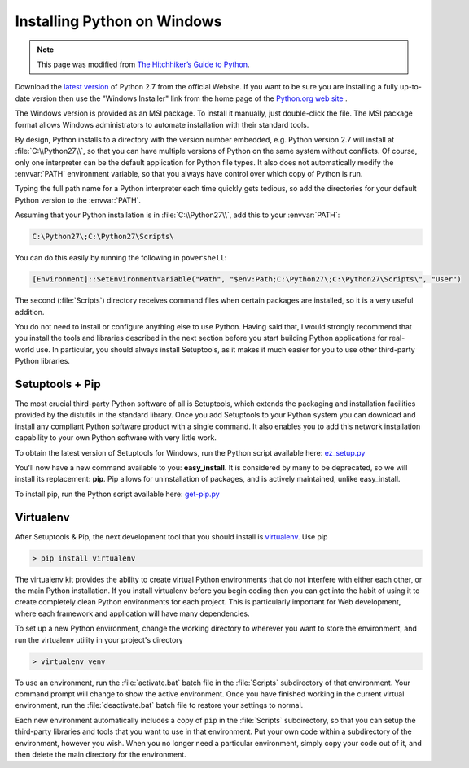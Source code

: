 .. _installing-python-on-windows-ref:

Installing Python on Windows
****************************

.. note:: 
	
   This page was modified from 
   `The Hitchhiker’s Guide to Python <http://docs.python-guide.org/en/latest/starting/install/win/>`_.

Download the `latest version <http://python.org/ftp/python/2.7.6/python-2.7.6.msi>`_
of Python 2.7 from the official Website.
If you want to be sure you are installing a fully up-to-date version
then use the "Windows Installer" link
from the home page of the `Python.org web site <http://python.org>`_ .

The Windows version is provided as an MSI package.
To install it manually, just double-click the file.
The MSI package format allows Windows administrators
to automate installation with their standard tools.

By design, Python installs to a directory with the version number embedded,
e.g. Python version 2.7 will install at :file:`C:\\Python27\\`,
so that you can have multiple versions of Python
on the same system without conflicts.
Of course, only one interpreter can be the default application for Python file types.
It also does not automatically modify the :envvar:`PATH` environment variable,
so that you always have control over which copy of Python is run.

Typing the full path name for a Python interpreter each time quickly gets tedious,
so add the directories for your default Python version to the :envvar:`PATH`.

Assuming that your Python installation is in :file:`C:\\Python27\\`,
add this to your :envvar:`PATH`:

.. code-block:: console

    C:\Python27\;C:\Python27\Scripts\

You can do this easily by running the following in ``powershell``:

.. code-block:: console

    [Environment]::SetEnvironmentVariable("Path", "$env:Path;C:\Python27\;C:\Python27\Scripts\", "User")

The second (:file:`Scripts`) directory receives command files
when certain packages are installed, so it is a very useful addition.

You do not need to install or configure anything else to use Python.
Having said that, I would strongly recommend
that you install the tools and libraries described in the next section
before you start building Python applications for real-world use.
In particular, you should always install Setuptools,
as it makes it much easier for you to use other third-party Python libraries.

Setuptools + Pip
================

The most crucial third-party Python software of all is Setuptools,
which extends the packaging and installation facilities
provided by the distutils in the standard library.
Once you add Setuptools to your Python system
you can download and install any compliant Python software product with a single command.
It also enables you to add this network installation capability
to your own Python software with very little work.

To obtain the latest version of Setuptools for Windows,
run the Python script available here: `ez_setup.py <https://bitbucket.org/pypa/setuptools/raw/bootstrap/ez_setup.py>`_


You'll now have a new command available to you: **easy_install**.
It is considered by many to be deprecated, so we will install its replacement:
**pip**. Pip allows for uninstallation of packages, and is actively maintained, unlike easy_install.

To install pip, run the Python script available here:
`get-pip.py <https://raw.github.com/pypa/pip/master/contrib/get-pip.py>`_

Virtualenv
==========

After Setuptools & Pip, the next development tool that you should install is
`virtualenv <http://pypi.python.org/pypi/virtualenv/>`_. Use pip

.. code-block:: console

    > pip install virtualenv

The virtualenv kit provides the ability to create virtual Python environments
that do not interfere with either each other, or the main Python installation.
If you install virtualenv before you begin coding then you can get into the
habit of using it to create completely clean Python environments for each
project. This is particularly important for Web development, where each
framework and application will have many dependencies.


To set up a new Python environment, change the working directory to wherever
you want to store the environment, and run the virtualenv utility in your
project's directory

.. code-block:: console

    > virtualenv venv

To use an environment, run the :file:`activate.bat` batch file in the :file:`Scripts`
subdirectory of that environment. Your command prompt will change to show the
active environment. Once you have finished working in the current virtual
environment, run the :file:`deactivate.bat` batch file to restore your settings to normal.

Each new environment automatically includes a copy of ``pip`` in the
:file:`Scripts` subdirectory, so that you can setup the third-party libraries and
tools that you want to use in that environment. Put your own code within a
subdirectory of the environment, however you wish. When you no longer need a
particular environment, simply copy your code out of it, and then delete the
main directory for the environment.


